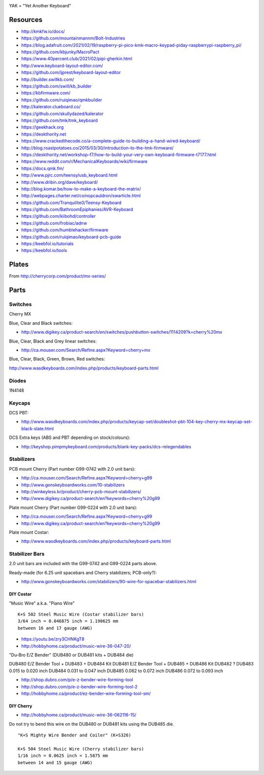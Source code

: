 .. image:: yak.png

YAK = "Yet Another Keyboard"


Resources
=========

* http://kmkfw.io/docs/
* https://github.com/mountainmannm/Bolt-Industries
* https://blog.adafruit.com/2021/02/19/raspberry-pi-pico-kmk-macro-keypad-piday-raspberrypi-raspberry_pi/
* https://github.com/kbjunky/MacroPact
* https://www.40percent.club/2021/02/pipi-gherkin.html
* http://www.keyboard-layout-editor.com/
* https://github.com/ijprest/keyboard-layout-editor
* http://builder.swillkb.com/
* https://github.com/swill/kb_builder
* https://kbfirmware.com/
* https://github.com/ruiqimao/qmkbuilder
* http://kalerator.clueboard.co/
* https://github.com/skullydazed/kalerator
* https://github.com/tmk/tmk_keyboard
* https://geekhack.org
* https://deskthority.net
* https://www.crackedthecode.co/a-complete-guide-to-building-a-hand-wired-keyboard/
* http://blog.roastpotatoes.co/2015/03/30/introduction-to-the-tmk-firmware/
* https://deskthority.net/workshop-f7/how-to-build-your-very-own-keyboard-firmware-t7177.html
* https://www.reddit.com/r/MechanicalKeyboards/wiki/firmware
* https://docs.qmk.fm/
* http://www.pjrc.com/teensy/usb_keyboard.html
* http://www.dribin.org/dave/keyboard/
* http://blog.komar.be/how-to-make-a-keyboard-the-matrix/
* http://webpages.charter.net/coinopcauldron/swarticle.html
* https://github.com/Tranquilite0/Teensy-Keyboard
* https://github.com/BathroomEpiphanies/AVR-Keyboard
* https://github.com/kiibohd/controller
* https://github.com/frobiac/adnw
* https://github.com/humblehacker/firmware
* https://github.com/ruiqimao/keyboard-pcb-guide
* https://keebfol.io/tutorials
* https://keebfol.io/tools


Plates
======

.. image:: plate_switch_holes.png

.. image:: plate_stabilizer_holes.png

.. image:: plate_spacebar_holes.png

From http://cherrycorp.com/product/mx-series/


Parts
=====


Switches
--------

Cherry MX

Blue, Clear and Black switches:

* http://www.digikey.ca/product-search/en/switches/pushbutton-switches/1114209?k=cherry%20mx

Blue, Clear, Black and Grey linear switches:

* http://ca.mouser.com/Search/Refine.aspx?Keyword=cherry+mx

Blue, Clear, Black, Green, Brown, Red switches:

http://www.wasdkeyboards.com/index.php/products/keyboard-parts.html


Diodes
------

1N4148


Keycaps
-------

DCS PBT:

* http://www.wasdkeyboards.com/index.php/products/keycap-set/doubleshot-pbt-104-key-cherry-mx-keycap-set-black-slate.html

DCS Extra keys (ABS and PBT depending on stock/colours):

* http://keyshop.pimpmykeyboard.com/products/blank-key-packs/dcs-relegendables


Stabilizers
-----------

PCB mount Cherry (Part number G99-0742 with 2.0 unit bars):

* http://ca.mouser.com/Search/Refine.aspx?Keyword=cherry+g99
* http://www.gonskeyboardworks.com/10-stabilizers
* http://winkeyless.kr/product/cherry-pcb-mount-stabilizers/
* http://www.digikey.ca/product-search/en?keywords=cherry%20g99

Plate mount Cherry (Part number G99-0224 with 2.0 unit bars):

* http://ca.mouser.com/Search/Refine.aspx?Keyword=cherry+g99
* http://www.digikey.ca/product-search/en?keywords=cherry%20g99

Plate mount Costar:

* http://www.wasdkeyboards.com/index.php/products/keyboard-parts.html


Stabilizer Bars
---------------

2.0 unit bars are included with the G99-0742 and G99-0224 parts above.

Ready-made (for 6.25 unit spacebars and Cherry stabilizers; PCB-only?):

* http://www.gonskeyboardworks.com/stabilizers/90-wire-for-spacebar-stabilizers.html


DIY Costar
^^^^^^^^^^

"Music Wire" a.k.a. "Piano Wire"

::

    K+S 502 Steel Music Wire (Costar stabilizer bars)
    3/64 inch = 0.046875 inch = 1.190625 mm
    between 16 and 17 gauge (AWG)

* https://youtu.be/zry3CHNKgT8
* http://hobbyhome.ca/product/music-wire-36-047-20/

"Du-Bro E/Z Bender" (DUB480 or DUB481 kits + DUB484 die)

DUB480  E/Z Bender Tool + DUB483 + DUB484 Kit
DUB481  E/Z Bender Tool + DUB485 + DUB486 Kit
DUB482  ?
DUB483  0.015 to 0.020 inch
DUB484  0.031 to 0.047 inch
DUB485  0.062 to 0.072 inch
DUB486  0.072 to 0.093 inch

* http://shop.dubro.com/p/e-z-bender-wire-forming-tool
* http://shop.dubro.com/p/e-z-bender-wire-forming-tool-2
* http://hobbyhome.ca/product/ez-bender-wire-forming-tool-sm/


DIY Cherry
^^^^^^^^^^

* http://hobbyhome.ca/product/music-wire-36-062116-15/

Do not try to bend this wire on the DUB480 or DUB481 kits using the DUB485 die.

::

    "K+S Mighty Wire Bender and Coiler" (K+S326)

    K+S 504 Steel Music Wire (Cherry stabilizer bars)
    1/16 inch = 0.0625 inch = 1.5875 mm
    between 14 and 15 gauge (AWG)
